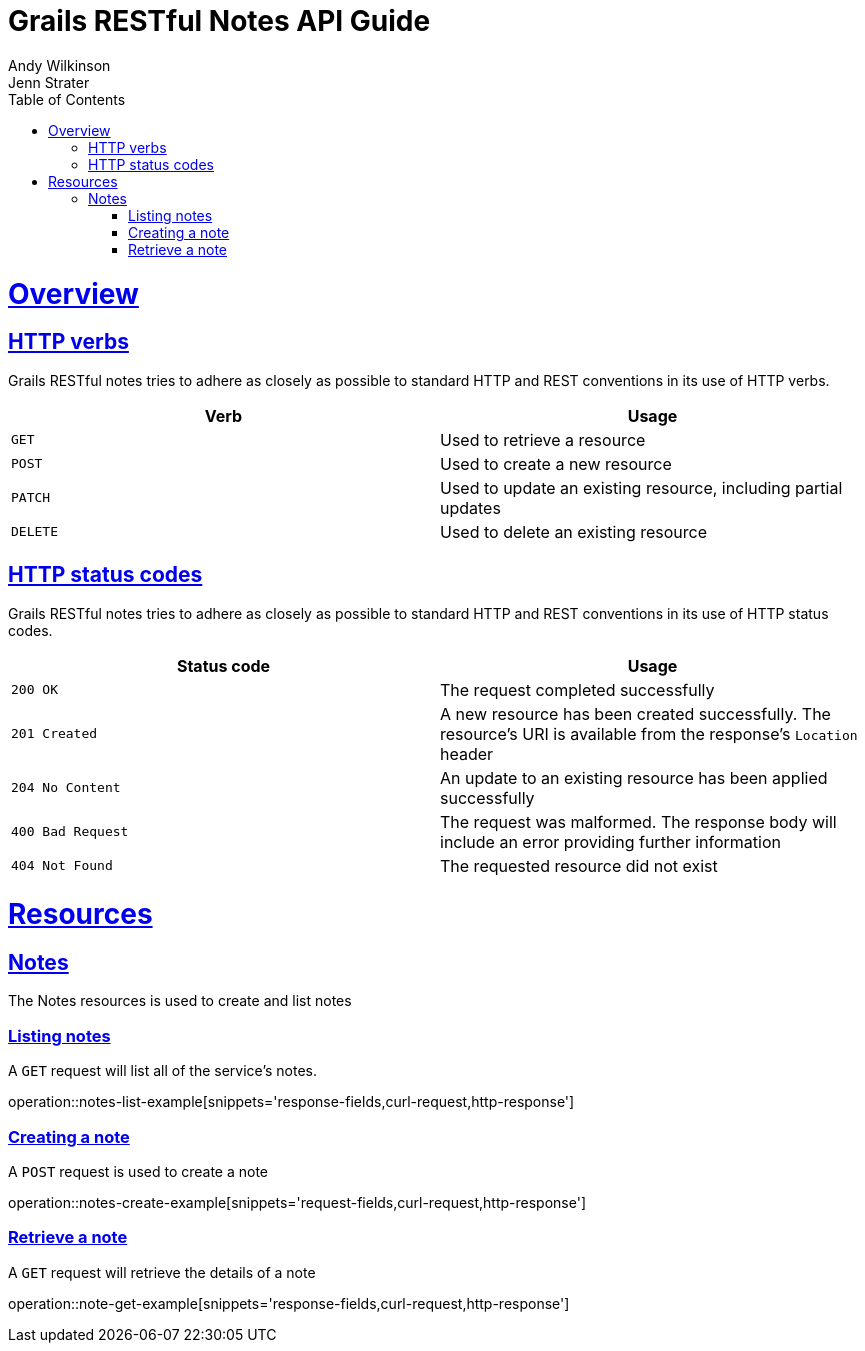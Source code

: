 = Grails RESTful Notes API Guide
Andy Wilkinson; Jenn Strater
:doctype: book
:icons: font
:source-highlighter: highlightjs
:toc: left
:toclevels: 4
:sectlinks:
:operation-curl-request-title: Example request
:operation-http-response-title: Example response

[[overview]]
= Overview

[[overview-http-verbs]]
== HTTP verbs

Grails RESTful notes tries to adhere as closely as possible to standard HTTP and REST conventions in its
use of HTTP verbs.

|===
| Verb | Usage

| `GET`
| Used to retrieve a resource

| `POST`
| Used to create a new resource

| `PATCH`
| Used to update an existing resource, including partial updates

| `DELETE`
| Used to delete an existing resource
|===

[[overview-http-status-codes]]
== HTTP status codes

Grails RESTful notes tries to adhere as closely as possible to standard HTTP and REST conventions in its
use of HTTP status codes.

|===
| Status code | Usage

| `200 OK`
| The request completed successfully

| `201 Created`
| A new resource has been created successfully. The resource's URI is available from the response's
`Location` header

| `204 No Content`
| An update to an existing resource has been applied successfully

| `400 Bad Request`
| The request was malformed. The response body will include an error providing further information

| `404 Not Found`
| The requested resource did not exist
|===

[[resources]]
= Resources



[[resources-notes]]
== Notes

The Notes resources is used to create and list notes



[[resources-notes-list]]
=== Listing notes

A `GET` request will list all of the service's notes.

operation::notes-list-example[snippets='response-fields,curl-request,http-response']



[[resources-notes-create]]
=== Creating a note

A `POST` request is used to create a note

operation::notes-create-example[snippets='request-fields,curl-request,http-response']



[[resources-note-retrieve]]
=== Retrieve a note

A `GET` request will retrieve the details of a note

operation::note-get-example[snippets='response-fields,curl-request,http-response']
